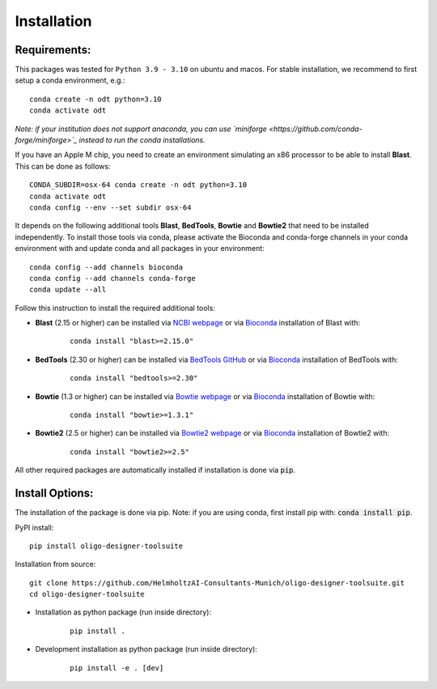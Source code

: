 Installation
============

Requirements:
-------------------

This packages was tested for ``Python 3.9 - 3.10`` on ubuntu and macos. For stable installation, we recommend to first setup a conda environment, e.g.:

::

	conda create -n odt python=3.10
	conda activate odt

*Note: if your institution does not support anaconda, you can use `miniforge <https://github.com/conda-forge/miniforge>`_ instead to run the conda installations.*

If you have an Apple M chip, you need to create an environment simulating an x86 processor to be able to install **Blast**. This can be done as follows:

::

	CONDA_SUBDIR=osx-64 conda create -n odt python=3.10
  	conda activate odt
  	conda config --env --set subdir osx-64


It depends on the following additional tools **Blast**, **BedTools**, **Bowtie** and **Bowtie2** that need to be installed independently. 
To install those tools via conda, please activate the Bioconda and conda-forge channels in your conda environment with and update conda and all packages in your environment:

::

	conda config --add channels bioconda
	conda config --add channels conda-forge
	conda update --all


Follow this instruction to install the required additional tools:

- **Blast** (2.15 or higher) can be installed via `NCBI webpage <https://blast.ncbi.nlm.nih.gov/Blast.cgi?PAGE_TYPE=BlastDocs&DOC_TYPE=Download>`__ or via `Bioconda <http://bioconda.github.io/recipes/blast/README.html>`__ installation of Blast with:

	::

		conda install "blast>=2.15.0"


- **BedTools** (2.30 or higher) can be installed via `BedTools GitHub <https://bedtools.readthedocs.io/en/latest/content/installation.html>`__ or via `Bioconda <http://bioconda.github.io/recipes/bedtools/README.html>`__ installation of BedTools with:

	::

		conda install "bedtools>=2.30"

- **Bowtie** (1.3 or higher) can be installed via `Bowtie webpage <https://bowtie-bio.sourceforge.net/manual.shtml#obtaining-bowtie>`__ or via `Bioconda <http://bioconda.github.io/recipes/bowtie/README.html>`__ installation of Bowtie with:

	::

		conda install "bowtie>=1.3.1"

- **Bowtie2** (2.5 or higher) can be installed via `Bowtie2 webpage <https://bowtie-bio.sourceforge.net/bowtie2/manual.shtml#obtaining-bowtie-2>`__ or via `Bioconda <http://bioconda.github.io/recipes/bowtie2/README.html>`__ installation of Bowtie2 with:

	::

		conda install "bowtie2>=2.5"

All other required packages are automatically installed if installation is done via :code:`pip`.

Install Options:
-------------------

The installation of the package is done via pip. Note: if you are using conda, first install pip with: :code:`conda install pip`.

PyPI install:

::

	pip install oligo-designer-toolsuite


Installation from source:

::

	git clone https://github.com/HelmholtzAI-Consultants-Munich/oligo-designer-toolsuite.git
	cd oligo-designer-toolsuite


- Installation as python package (run inside directory):

	::

		pip install .


- Development installation as python package (run inside directory):

	::

		pip install -e . [dev]

